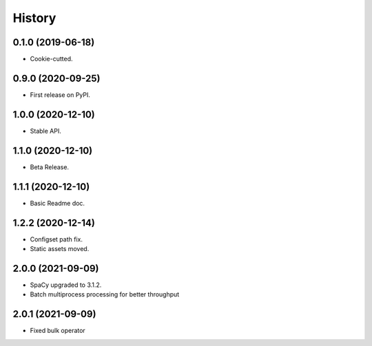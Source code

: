 History
=======

0.1.0 (2019-06-18)
------------------

* Cookie-cutted.

0.9.0 (2020-09-25)
------------------

* First release on PyPI.

1.0.0 (2020-12-10)
------------------

* Stable API.

1.1.0 (2020-12-10)
------------------

* Beta Release.

1.1.1 (2020-12-10)
------------------

* Basic Readme doc.

1.2.2 (2020-12-14)
------------------

* Configset path fix.
* Static assets moved.

2.0.0 (2021-09-09)
------------------

* SpaCy upgraded to 3.1.2.
* Batch multiprocess processing for better throughput

2.0.1 (2021-09-09)
------------------

* Fixed bulk operator
